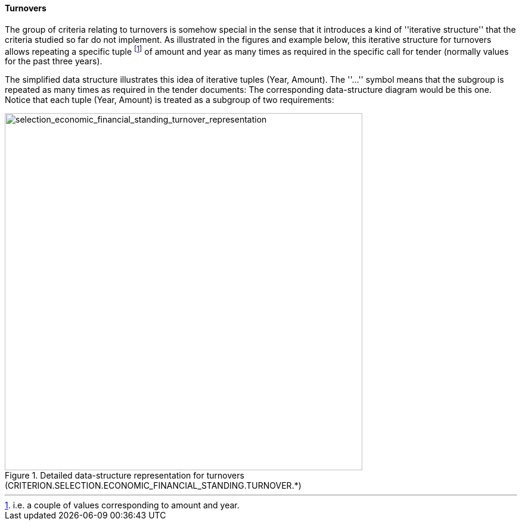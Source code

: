 ifndef::imagesdir[:imagesdir: images]

[.text-left]
==== Turnovers

The group of criteria relating to turnovers is somehow special in the sense that it introduces a kind of 
''iterative structure'' that the criteria studied so far do not implement. As illustrated in the
figures and example below, this iterative structure for turnovers allows repeating a specific tuple
footnote:[i.e. a couple of values corresponding to amount and year.] of amount and year as many 
times as required in the specific call for tender (normally values for the past three years).

[.text-left]
The simplified data structure illustrates this idea of iterative tuples (Year, Amount). The ''...'' symbol means that the subgroup is repeated as many times as required in the tender documents:
The corresponding data-structure diagram would be this one. Notice that each tuple (Year, Amount) is treated as a subgroup of two requirements:

[.text-center]
[[selection_economic_financial_standing_turnover_representation]]
.Detailed data-structure representation for turnovers (CRITERION.SELECTION.ECONOMIC_FINANCIAL_STANDING.TURNOVER.*)
image::29_selection_economic_financial_standing_turnover_representation_struct.png[alt="selection_economic_financial_standing_turnover_representation", width="600"]

